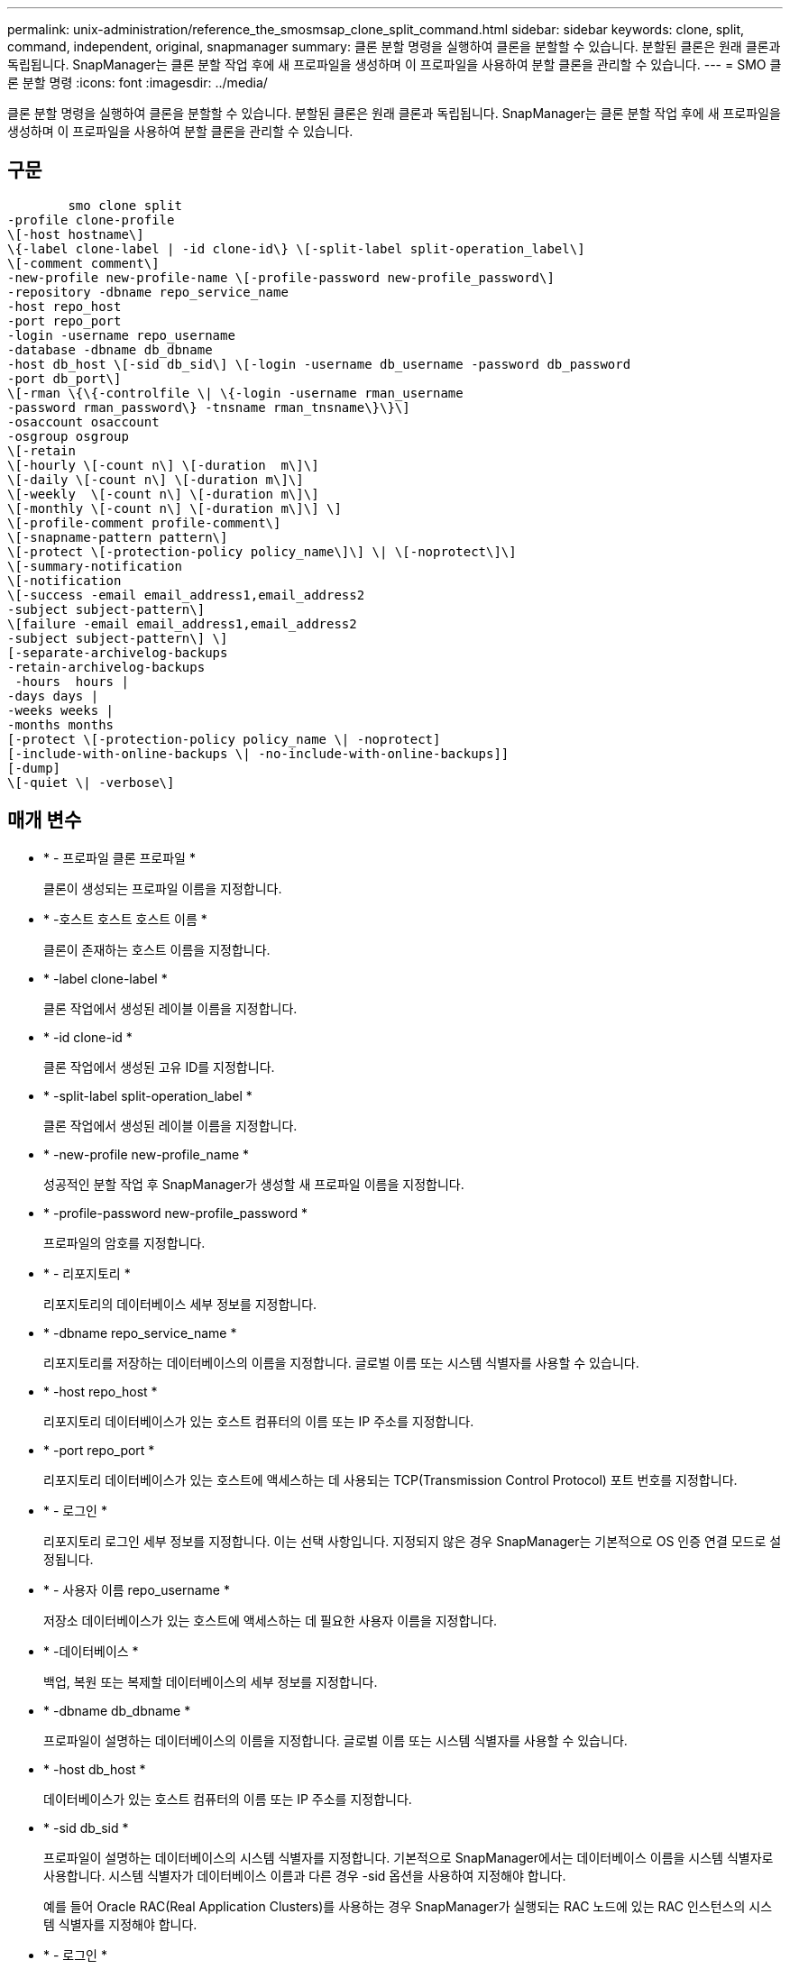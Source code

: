 ---
permalink: unix-administration/reference_the_smosmsap_clone_split_command.html 
sidebar: sidebar 
keywords: clone, split, command, independent, original, snapmanager 
summary: 클론 분할 명령을 실행하여 클론을 분할할 수 있습니다. 분할된 클론은 원래 클론과 독립됩니다. SnapManager는 클론 분할 작업 후에 새 프로파일을 생성하며 이 프로파일을 사용하여 분할 클론을 관리할 수 있습니다. 
---
= SMO 클론 분할 명령
:icons: font
:imagesdir: ../media/


[role="lead"]
클론 분할 명령을 실행하여 클론을 분할할 수 있습니다. 분할된 클론은 원래 클론과 독립됩니다. SnapManager는 클론 분할 작업 후에 새 프로파일을 생성하며 이 프로파일을 사용하여 분할 클론을 관리할 수 있습니다.



== 구문

[listing]
----

        smo clone split
-profile clone-profile
\[-host hostname\]
\{-label clone-label | -id clone-id\} \[-split-label split-operation_label\]
\[-comment comment\]
-new-profile new-profile-name \[-profile-password new-profile_password\]
-repository -dbname repo_service_name
-host repo_host
-port repo_port
-login -username repo_username
-database -dbname db_dbname
-host db_host \[-sid db_sid\] \[-login -username db_username -password db_password
-port db_port\]
\[-rman \{\{-controlfile \| \{-login -username rman_username
-password rman_password\} -tnsname rman_tnsname\}\}\]
-osaccount osaccount
-osgroup osgroup
\[-retain
\[-hourly \[-count n\] \[-duration  m\]\]
\[-daily \[-count n\] \[-duration m\]\]
\[-weekly  \[-count n\] \[-duration m\]\]
\[-monthly \[-count n\] \[-duration m\]\] \]
\[-profile-comment profile-comment\]
\[-snapname-pattern pattern\]
\[-protect \[-protection-policy policy_name\]\] \| \[-noprotect\]\]
\[-summary-notification
\[-notification
\[-success -email email_address1,email_address2
-subject subject-pattern\]
\[failure -email email_address1,email_address2
-subject subject-pattern\] \]
[-separate-archivelog-backups
-retain-archivelog-backups
 -hours  hours |
-days days |
-weeks weeks |
-months months
[-protect \[-protection-policy policy_name \| -noprotect]
[-include-with-online-backups \| -no-include-with-online-backups]]
[-dump]
\[-quiet \| -verbose\]
----


== 매개 변수

* * - 프로파일 클론 프로파일 *
+
클론이 생성되는 프로파일 이름을 지정합니다.

* * -호스트 호스트 호스트 이름 *
+
클론이 존재하는 호스트 이름을 지정합니다.

* * -label clone-label *
+
클론 작업에서 생성된 레이블 이름을 지정합니다.

* * -id clone-id *
+
클론 작업에서 생성된 고유 ID를 지정합니다.

* * -split-label split-operation_label *
+
클론 작업에서 생성된 레이블 이름을 지정합니다.

* * -new-profile new-profile_name *
+
성공적인 분할 작업 후 SnapManager가 생성할 새 프로파일 이름을 지정합니다.

* * -profile-password new-profile_password *
+
프로파일의 암호를 지정합니다.

* * - 리포지토리 *
+
리포지토리의 데이터베이스 세부 정보를 지정합니다.

* * -dbname repo_service_name *
+
리포지토리를 저장하는 데이터베이스의 이름을 지정합니다. 글로벌 이름 또는 시스템 식별자를 사용할 수 있습니다.

* * -host repo_host *
+
리포지토리 데이터베이스가 있는 호스트 컴퓨터의 이름 또는 IP 주소를 지정합니다.

* * -port repo_port *
+
리포지토리 데이터베이스가 있는 호스트에 액세스하는 데 사용되는 TCP(Transmission Control Protocol) 포트 번호를 지정합니다.

* * - 로그인 *
+
리포지토리 로그인 세부 정보를 지정합니다. 이는 선택 사항입니다. 지정되지 않은 경우 SnapManager는 기본적으로 OS 인증 연결 모드로 설정됩니다.

* * - 사용자 이름 repo_username *
+
저장소 데이터베이스가 있는 호스트에 액세스하는 데 필요한 사용자 이름을 지정합니다.

* * -데이터베이스 *
+
백업, 복원 또는 복제할 데이터베이스의 세부 정보를 지정합니다.

* * -dbname db_dbname *
+
프로파일이 설명하는 데이터베이스의 이름을 지정합니다. 글로벌 이름 또는 시스템 식별자를 사용할 수 있습니다.

* * -host db_host *
+
데이터베이스가 있는 호스트 컴퓨터의 이름 또는 IP 주소를 지정합니다.

* * -sid db_sid *
+
프로파일이 설명하는 데이터베이스의 시스템 식별자를 지정합니다. 기본적으로 SnapManager에서는 데이터베이스 이름을 시스템 식별자로 사용합니다. 시스템 식별자가 데이터베이스 이름과 다른 경우 -sid 옵션을 사용하여 지정해야 합니다.

+
예를 들어 Oracle RAC(Real Application Clusters)를 사용하는 경우 SnapManager가 실행되는 RAC 노드에 있는 RAC 인스턴스의 시스템 식별자를 지정해야 합니다.

* * - 로그인 *
+
데이터베이스 로그인 정보를 지정합니다.

* * - 사용자 이름 db_username *
+
프로파일이 설명하는 데이터베이스에 액세스하는 데 필요한 사용자 이름을 지정합니다.

* * - 암호 db_password *
+
프로필에 설명된 데이터베이스에 액세스하는 데 필요한 암호를 지정합니다.

* * - RMAN *
+
SnapManager가 Oracle RMAN(Recovery Manager)을 사용하여 백업을 카탈로그로 작성할 때 사용하는 세부 정보를 지정합니다.

* * -제어 파일 *
+
대상 데이터베이스 제어 파일을 카탈로그가 아닌 RMAN 저장소로 지정합니다.

* * - 로그인 *
+
RMAN 로그인 세부 정보를 지정합니다.

* * - 암호 rman_password *
+
RMAN 카탈로그에 로그인하는 데 사용되는 암호를 지정합니다.

* * - 사용자 이름 RMAN_USERNAME *
+
RMAN 카탈로그에 로그인하는 데 사용되는 사용자 이름을 지정합니다.

* * -tnsname tnsname *
+
tnsname 연결 이름을 지정합니다. tsname.ora 파일에 정의되어 있습니다.

* * - osaccount osaccount *
+
Oracle 데이터베이스 사용자 계정의 이름을 지정합니다. SnapManager는 이 계정을 사용하여 시작 및 종료와 같은 Oracle 작업을 수행합니다. 일반적으로 호스트에서 Oracle 소프트웨어를 소유한 사용자입니다(예: Oracle).

* * -osgroup osgroup *
+
Oracle 계정과 연결된 Oracle 데이터베이스 그룹 이름의 이름을 지정합니다.

+

NOTE: UNIX의 경우 -osaccount 및 -osgroup 변수가 필요하지만 Windows에서 실행되는 데이터베이스의 경우 허용되지 않습니다.

* * -hourly [-hourly [-count n] [-duration m] [-daily [-count n] [-duration m] [-weekly [-count n] [-duration m]] [-monthly [-count n] [-duration m]] *
+
백업의 보존 정책을 지정합니다.

+
각 보존 클래스에 대해 보존 수 또는 보존 기간을 지정하거나 둘 다 지정할 수 있습니다. 기간은 클래스의 단위(예: 시간별 시간, 일별 일)입니다. 예를 들어 일일 백업에 대해 보존 기간을 7로 지정하면 보존 수가 0이므로 SnapManager는 프로파일에 대한 일일 백업 수를 제한하지 않지만 SnapManager는 7일 전에 생성된 일일 백업을 자동으로 삭제합니다.

* * -profile-comment profile-comment *
+
프로파일 도메인을 설명하는 프로파일에 대한 설명을 지정합니다.

* * -snapname-pattern pattern *
+
스냅샷 복사본의 명명 패턴을 지정합니다. 또한 모든 스냅샷 복사본 이름에 고가용성 작업에 대한 HOPS와 같은 사용자 지정 텍스트를 포함할 수도 있습니다. 프로파일을 만들거나 프로파일을 만든 후에 스냅샷 복사본 명명 패턴을 변경할 수 있습니다. 업데이트된 패턴은 아직 생성되지 않은 스냅샷 복사본에만 적용됩니다. 존재하는 스냅샷 복사본에는 이전 Snapname 패턴이 유지됩니다. 패턴 텍스트에 여러 변수를 사용할 수 있습니다.

* * -protect-protection-policy_name *
+
백업을 보조 스토리지로 보호할지 여부를 지정합니다.

+

NOTE: protection -policy 없이 -protect 를 지정하면 데이터 세트에 보호 정책이 없습니다. 프로파일이 생성될 때 -protect를 지정하고 -protection-policy를 설정하지 않으면 나중에 SMO 프로필 업데이트 명령을 통해 설정하거나 Protection Manager의 콘솔을 사용하여 스토리지 관리자가 설정할 수 있습니다.

* * - 요약 - 알림 *
+
리포지토리 데이터베이스에서 여러 프로필에 대한 요약 전자 메일 알림을 구성하는 세부 정보를 지정합니다. SnapManager에서 이 이메일을 생성합니다.

* * - 알림 *
+
새 프로필에 대한 이메일 알림을 구성하기 위한 세부 정보를 지정합니다. SnapManager에서 이 이메일을 생성합니다. 이메일 알림을 통해 데이터베이스 관리자는 이 프로필을 사용하여 수행한 데이터베이스 작업의 성공 또는 실패 상태에 대한 이메일을 받을 수 있습니다.

* * - 성공 *
+
SnapManager 작업이 성공할 때 프로파일에 대해 전자 메일 알림을 사용하도록 지정합니다.

* * - 이메일 주소 1 이메일 주소 2 *
+
받는 사람의 전자 메일 주소를 지정합니다.

* * - 제목 제목 - 패턴 *
+
이메일 제목을 지정합니다.

* * - 실패 *
+
SnapManager 작업이 실패한 경우 프로파일에 대해 e-메일 알림을 사용하도록 지정합니다.

* * -별도 -아카이브-백업 *
+
아카이브 로그 백업이 데이터 파일 백업과 분리되도록 지정합니다. 이것은 프로파일을 만드는 동안 제공할 수 있는 선택적 매개 변수입니다. 이 옵션을 사용하여 백업을 분리한 후에는 데이터 파일 전용 백업 또는 아카이브 로그 전용 백업을 생성할 수 있습니다.

* * -retain-archivelog-backups-hours|-daysays|-weeksweeks|-monthmonsmonthmonths *
+
아카이브 로그 백업이 아카이브 로그 보존 기간(시간별, 일별, 주별 또는 월별)을 기준으로 보존되도록 지정합니다.

* * 보호 [-protection-pollicy_name]|-nobprotect *
+
아카이브 로그 파일이 아카이브 로그 보호 정책에 따라 보호되도록 지정합니다.

+
-noProtect 옵션을 사용하여 아카이브 로그 파일을 보호하지 않도록 지정합니다.

* * -include-with-online-backups|-no-include-with-online-backups *
+
아카이브 로그 백업이 온라인 데이터베이스 백업과 함께 포함되도록 지정합니다.

+
아카이브 로그 백업이 온라인 데이터베이스 백업과 함께 포함되지 않도록 지정합니다.

* * -덤프 *
+
성공적인 프로필 생성 작업 후에 덤프 파일이 수집되지 않도록 지정합니다.

* * -저소음 *
+
콘솔에 오류 메시지만 표시합니다. 기본 설정에 오류 및 경고 메시지가 표시됩니다.

* * - 자세한 정보 표시 *
+
콘솔에 오류, 경고 및 정보 메시지를 표시합니다.


